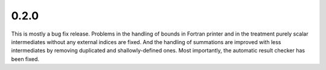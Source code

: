 0.2.0
~~~~~

This is mostly a bug fix release.  Problems in the handling of bounds in Fortran
printer and in the treatment purely scalar intermediates without any external
indices are fixed.  And the handling of summations are improved with less
intermediates by removing duplicated and shallowly-defined ones.  Most
importantly, the automatic result checker has been fixed.

